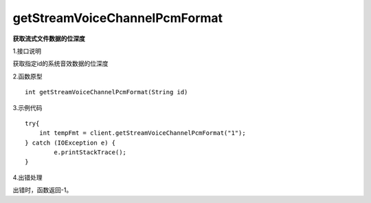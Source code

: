 getStreamVoiceChannelPcmFormat
===================================
**获取流式文件数据的位深度**

1.接口说明

获取指定id的系统音效数据的位深度

2.函数原型
::
    
    int getStreamVoiceChannelPcmFormat(String id)

3.示例代码
::

    try{
        int tempFmt = client.getStreamVoiceChannelPcmFormat("1");
    } catch (IOException e) {
            e.printStackTrace();
    }

4.出错处理

出错时，函数返回-1。